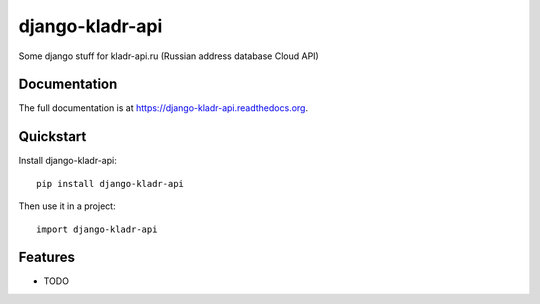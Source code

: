 =============================
django-kladr-api
=============================

.. image:: https://badge.fury.io/py/django-kladr-api.png
    :target: https://badge.fury.io/py/django-kladr-api

.. image:: https://travis-ci.org/okfish/django-kladr-api.png?branch=master
    :target: https://travis-ci.org/okfish/django-kladr-api

.. image:: https://coveralls.io/repos/okfish/django-kladr-api/badge.png?branch=master
    :target: https://coveralls.io/r/okfish/django-kladr-api?branch=master

Some django stuff for kladr-api.ru (Russian address database Cloud API)

Documentation
-------------

The full documentation is at https://django-kladr-api.readthedocs.org.

Quickstart
----------

Install django-kladr-api::

    pip install django-kladr-api

Then use it in a project::

    import django-kladr-api

Features
--------

* TODO
